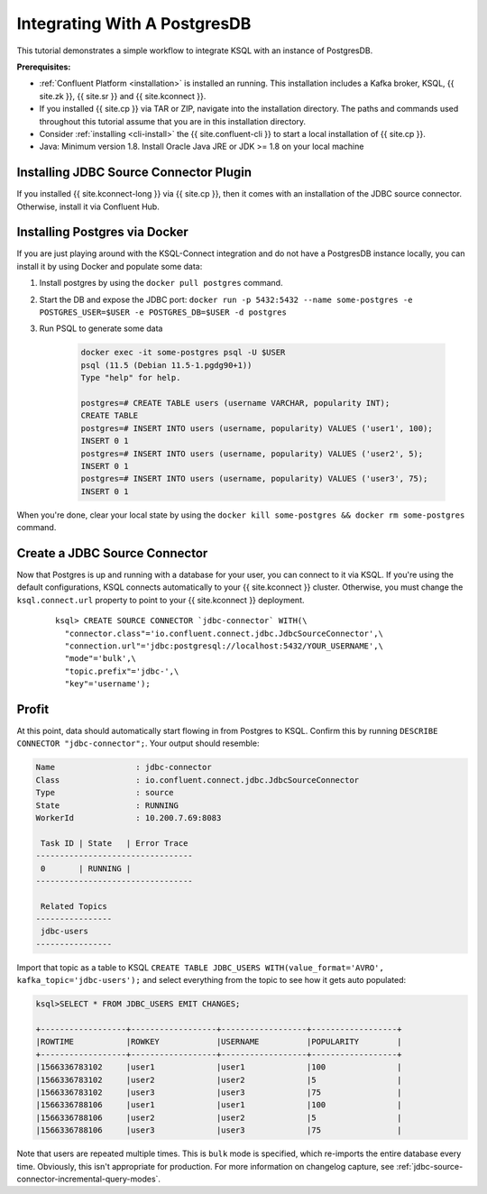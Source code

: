 .. _connect-integration:

Integrating With A PostgresDB
=============================

This tutorial demonstrates a simple workflow to integrate KSQL with an instance of PostgresDB.

**Prerequisites:**

- :ref:`Confluent Platform <installation>` is installed an running. This installation includes
  a Kafka broker, KSQL, {{ site.zk }}, {{ site.sr }} and {{ site.kconnect }}.
- If you installed {{ site.cp }} via TAR or ZIP, navigate into the installation
  directory. The paths and commands used throughout this tutorial assume
  that you are in this installation directory.
- Consider :ref:`installing <cli-install>` the {{ site.confluent-cli }} to start a local
  installation of {{ site.cp }}.
- Java: Minimum version 1.8. Install Oracle Java JRE or JDK >= 1.8 on your local machine

Installing JDBC Source Connector Plugin
---------------------------------------

If you installed {{ site.kconnect-long }} via {{ site.cp }}, then it comes with an installation of the JDBC source
connector. Otherwise, install it via Confluent Hub.

Installing Postgres via Docker
------------------------------

If you are just playing around with the KSQL-Connect integration and do not have a PostgresDB
instance locally, you can install it by using Docker and populate some data:

#. Install postgres by using the ``docker pull postgres`` command.
#. Start the DB and expose the JDBC port: ``docker run -p 5432:5432 --name some-postgres -e POSTGRES_USER=$USER -e POSTGRES_DB=$USER -d postgres``
#. Run PSQL to generate some data

    .. code::

        docker exec -it some-postgres psql -U $USER
        psql (11.5 (Debian 11.5-1.pgdg90+1))
        Type "help" for help.

        postgres=# CREATE TABLE users (username VARCHAR, popularity INT);
        CREATE TABLE
        postgres=# INSERT INTO users (username, popularity) VALUES ('user1', 100);
        INSERT 0 1
        postgres=# INSERT INTO users (username, popularity) VALUES ('user2', 5);
        INSERT 0 1
        postgres=# INSERT INTO users (username, popularity) VALUES ('user3', 75);
        INSERT 0 1

When you're done, clear your local state by using the ``docker kill some-postgres && docker rm some-postgres`` command.

Create a JDBC Source Connector
------------------------------

Now that Postgres is up and running with a database for your user, you can connect to it via KSQL.
If you're using the default configurations, KSQL connects automatically to your {{ site.kconnect }} cluster.
Otherwise, you must change the ``ksql.connect.url`` property to point to your {{ site.kconnect }} deployment.

  ::

    ksql> CREATE SOURCE CONNECTOR `jdbc-connector` WITH(\
      "connector.class"='io.confluent.connect.jdbc.JdbcSourceConnector',\
      "connection.url"='jdbc:postgresql://localhost:5432/YOUR_USERNAME',\
      "mode"='bulk',\
      "topic.prefix"='jdbc-',\
      "key"='username');

Profit
------

At this point, data should automatically start flowing in from Postgres to KSQL. Confirm this
by running ``DESCRIBE CONNECTOR "jdbc-connector";``. Your output should resemble:

.. code::

    Name                 : jdbc-connector
    Class                : io.confluent.connect.jdbc.JdbcSourceConnector
    Type                 : source
    State                : RUNNING
    WorkerId             : 10.200.7.69:8083

     Task ID | State   | Error Trace
    ---------------------------------
     0       | RUNNING |
    ---------------------------------

     Related Topics
    ----------------
     jdbc-users
    ----------------

Import that topic as a table to KSQL ``CREATE TABLE JDBC_USERS WITH(value_format='AVRO', kafka_topic='jdbc-users');``
and select everything from the topic to see how it gets auto populated:

.. code::

    ksql>SELECT * FROM JDBC_USERS EMIT CHANGES;

    +------------------+------------------+------------------+------------------+
    |ROWTIME           |ROWKEY            |USERNAME          |POPULARITY        |
    +------------------+------------------+------------------+------------------+
    |1566336783102     |user1             |user1             |100               |
    |1566336783102     |user2             |user2             |5                 |
    |1566336783102     |user3             |user3             |75                |
    |1566336788106     |user1             |user1             |100               |
    |1566336788106     |user2             |user2             |5                 |
    |1566336788106     |user3             |user3             |75                |

Note that users are repeated multiple times. This is ``bulk`` mode is specified, which re-imports
the entire database every time. Obviously, this isn't appropriate for production. For more information
on changelog capture, see :ref:`jdbc-source-connector-incremental-query-modes`.
